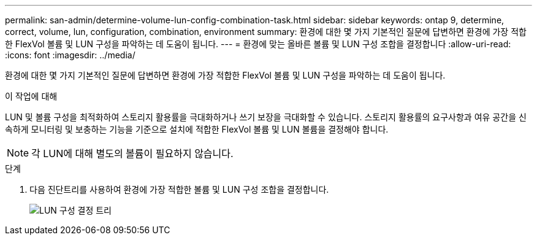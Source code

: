 ---
permalink: san-admin/determine-volume-lun-config-combination-task.html 
sidebar: sidebar 
keywords: ontap 9, determine, correct, volume, lun, configuration, combination, environment 
summary: 환경에 대한 몇 가지 기본적인 질문에 답변하면 환경에 가장 적합한 FlexVol 볼륨 및 LUN 구성을 파악하는 데 도움이 됩니다. 
---
= 환경에 맞는 올바른 볼륨 및 LUN 구성 조합을 결정합니다
:allow-uri-read: 
:icons: font
:imagesdir: ../media/


[role="lead"]
환경에 대한 몇 가지 기본적인 질문에 답변하면 환경에 가장 적합한 FlexVol 볼륨 및 LUN 구성을 파악하는 데 도움이 됩니다.

.이 작업에 대해
LUN 및 볼륨 구성을 최적화하여 스토리지 활용률을 극대화하거나 쓰기 보장을 극대화할 수 있습니다. 스토리지 활용률의 요구사항과 여유 공간을 신속하게 모니터링 및 보충하는 기능을 기준으로 설치에 적합한 FlexVol 볼륨 및 LUN 볼륨을 결정해야 합니다.

[NOTE]
====
각 LUN에 대해 별도의 볼륨이 필요하지 않습니다.

====
.단계
. 다음 진단트리를 사용하여 환경에 가장 적합한 볼륨 및 LUN 구성 조합을 결정합니다.
+
image:lun-thin-provisioning-san-admin.gif["LUN 구성 결정 트리"]


